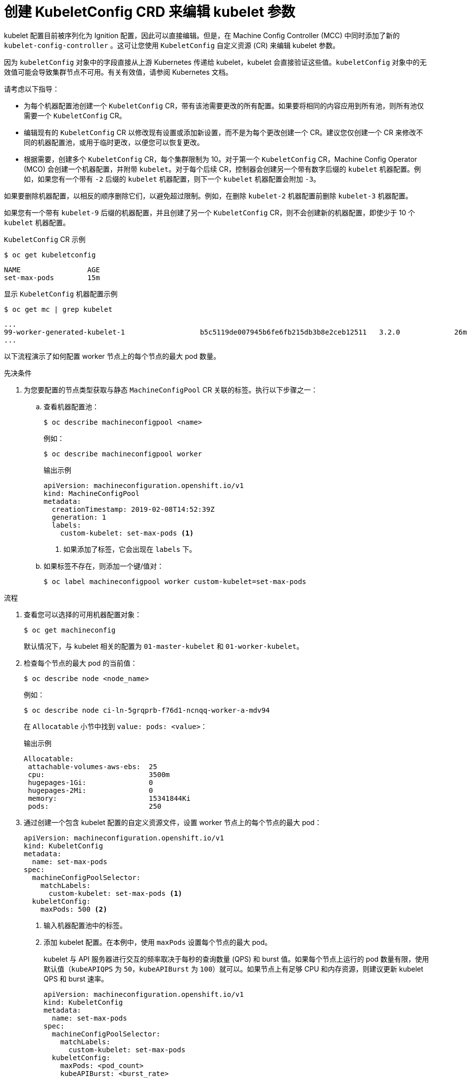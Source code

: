 // Module included in the following assemblies:
//
// * scalability_and_performance/recommended-host-practices.adoc
// * post_installation_configuration/node-tasks.adoc
// * post_installation_configuration/machine-configuration-tasks.adoc

:_content-type: PROCEDURE
[id="create-a-kubeletconfig-crd-to-edit-kubelet-parameters_{context}"]
= 创建 KubeletConfig CRD 来编辑 kubelet 参数

kubelet 配置目前被序列化为 Ignition 配置，因此可以直接编辑。但是，在 Machine Config Controller (MCC) 中同时添加了新的 `kubelet-config-controller` 。这可让您使用 `KubeletConfig` 自定义资源 (CR) 来编辑 kubelet 参数。

[注意]
====
因为 `kubeletConfig` 对象中的字段直接从上游 Kubernetes 传递给 kubelet，kubelet 会直接验证这些值。`kubeletConfig` 对象中的无效值可能会导致集群节点不可用。有关有效值，请参阅 Kubernetes 文档。
====

请考虑以下指导：

* 为每个机器配置池创建一个 `KubeletConfig` CR，带有该池需要更改的所有配置。如果要将相同的内容应用到所有池，则所有池仅需要一个 `KubeletConfig` CR。

* 编辑现有的 `KubeletConfig` CR 以修改现有设置或添加新设置，而不是为每个更改创建一个 CR。建议您仅创建一个 CR 来修改不同的机器配置池，或用于临时更改，以便您可以恢复更改。

* 根据需要，创建多个 `KubeletConfig` CR，每个集群限制为 10。对于第一个 `KubeletConfig` CR，Machine Config Operator (MCO) 会创建一个机器配置，并附带 `kubelet`。对于每个后续 CR，控制器会创建另一个带有数字后缀的 `kubelet` 机器配置。例如，如果您有一个带有 `-2` 后缀的 `kubelet` 机器配置，则下一个 `kubelet` 机器配置会附加 `-3`。

如果要删除机器配置，以相反的顺序删除它们，以避免超过限制。例如，在删除 `kubelet-2` 机器配置前删除 `kubelet-3` 机器配置。

[注意]
====
如果您有一个带有 `kubelet-9` 后缀的机器配置，并且创建了另一个 `KubeletConfig` CR，则不会创建新的机器配置，即使少于 10 个 `kubelet` 机器配置。
====

.`KubeletConfig` CR 示例
[source,terminal]
----
$ oc get kubeletconfig
----

[source, terminal]
----
NAME                AGE
set-max-pods        15m
----

.显示 `KubeletConfig` 机器配置示例
[source,terminal]
----
$ oc get mc | grep kubelet
----

[source, terminal]
----
...
99-worker-generated-kubelet-1                  b5c5119de007945b6fe6fb215db3b8e2ceb12511   3.2.0             26m
...
----

以下流程演示了如何配置 worker 节点上的每个节点的最大 pod 数量。

.先决条件

. 为您要配置的节点类型获取与静态 `MachineConfigPool` CR 关联的标签。执行以下步骤之一：

.. 查看机器配置池：
+
[source,terminal]
----
$ oc describe machineconfigpool <name>
----
+
例如：
+
[source,terminal]
----
$ oc describe machineconfigpool worker
----
+
.输出示例
[source,yaml]
----
apiVersion: machineconfiguration.openshift.io/v1
kind: MachineConfigPool
metadata:
  creationTimestamp: 2019-02-08T14:52:39Z
  generation: 1
  labels:
    custom-kubelet: set-max-pods <1>
----
<1> 如果添加了标签，它会出现在 `labels` 下。

.. 如果标签不存在，则添加一个键/值对：
+
[source,terminal]
----
$ oc label machineconfigpool worker custom-kubelet=set-max-pods
----

.流程

. 查看您可以选择的可用机器配置对象：
+
[source,terminal]
----
$ oc get machineconfig
----
+
默认情况下，与 kubelet 相关的配置为 `01-master-kubelet` 和 `01-worker-kubelet`。

. 检查每个节点的最大 pod 的当前值：
+
[source,terminal]
----
$ oc describe node <node_name>
----
+
例如：
+
[source,terminal]
----
$ oc describe node ci-ln-5grqprb-f76d1-ncnqq-worker-a-mdv94
----
+
在 `Allocatable` 小节中找到 `value: pods: <value>`：
+
.输出示例
[source,terminal]
----
Allocatable:
 attachable-volumes-aws-ebs:  25
 cpu:                         3500m
 hugepages-1Gi:               0
 hugepages-2Mi:               0
 memory:                      15341844Ki
 pods:                        250
----

. 通过创建一个包含 kubelet 配置的自定义资源文件，设置 worker 节点上的每个节点的最大 pod：
+
[source,yaml]
----
apiVersion: machineconfiguration.openshift.io/v1
kind: KubeletConfig
metadata:
  name: set-max-pods
spec:
  machineConfigPoolSelector:
    matchLabels:
      custom-kubelet: set-max-pods <1>
  kubeletConfig:
    maxPods: 500 <2>
----
<1> 输入机器配置池中的标签。
<2> 添加 kubelet 配置。在本例中，使用 `maxPods` 设置每个节点的最大 pod。
+
[注意]
====
kubelet 与 API 服务器进行交互的频率取决于每秒的查询数量 (QPS) 和 burst 值。如果每个节点上运行的 pod 数量有限，使用默认值（`kubeAPIQPS` 为 `50`，`kubeAPIBurst` 为 `100`）就可以。如果节点上有足够 CPU 和内存资源，则建议更新 kubelet QPS 和 burst 速率。

[source,yaml]
----
apiVersion: machineconfiguration.openshift.io/v1
kind: KubeletConfig
metadata:
  name: set-max-pods
spec:
  machineConfigPoolSelector:
    matchLabels:
      custom-kubelet: set-max-pods
  kubeletConfig:
    maxPods: <pod_count>
    kubeAPIBurst: <burst_rate>
    kubeAPIQPS: <QPS>
----
====
.. 为带有标签的 worker 更新机器配置池：
+
[source,terminal]
----
$ oc label machineconfigpool worker custom-kubelet=large-pods
----

.. 创建 `KubeletConfig` 对象：
+
[source,terminal]
----
$ oc create -f change-maxPods-cr.yaml
----

.. 验证 `KubeletConfig` 对象是否已创建：
+
[source,terminal]
----
$ oc get kubeletconfig
----
+
.输出示例
[source, terminal]
----
NAME                AGE
set-max-pods        15m
----
+
根据集群中的 worker 节点数量，等待每个 worker 节点被逐个重启。对于有 3 个 worker 节点的集群，这个过程可能需要大约 10 到 15 分钟。

. 验证更改是否已应用到节点：

.. 在 worker 节点上检查 `maxPods` 值已更改：
+
[source,terminal]
----
$ oc describe node <node_name>
----

.. 找到 `Allocatable` 小节：
+
[source,terminal]
----
 ...
Allocatable:
  attachable-volumes-gce-pd:  127
  cpu:                        3500m
  ephemeral-storage:          123201474766
  hugepages-1Gi:              0
  hugepages-2Mi:              0
  memory:                     14225400Ki
  pods:                       500 <1>
 ...
----
<1> 在本例中，`pods` 参数应报告您在 `KubeletConfig` 对象中设置的值。

. 验证 `KubeletConfig` 对象中的更改：
+
[source,terminal]
----
$ oc get kubeletconfigs set-max-pods -o yaml
----
+
这应该显示 `True` 状态和 `type:Success`，如下例所示：
+
[source,yaml]
----
spec:
  kubeletConfig:
    maxPods: 500
  machineConfigPoolSelector:
    matchLabels:
      custom-kubelet: set-max-pods
status:
  conditions:
  - lastTransitionTime: "2021-06-30T17:04:07Z"
    message: Success
    status: "True"
    type: Success
----
